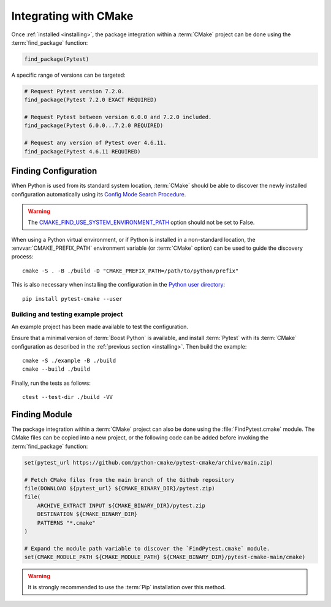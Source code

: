 .. _integration:

**********************
Integrating with CMake
**********************

.. highlight:: bash

Once :ref:`installed <installing>`, the package integration within a
:term:`CMake` project can be done using the :term:`find_package` function:

.. code-block:: cmake

    find_package(Pytest)

A specific range of versions can be targeted:

.. code-block:: cmake

    # Request Pytest version 7.2.0.
    find_package(Pytest 7.2.0 EXACT REQUIRED)

    # Request Pytest between version 6.0.0 and 7.2.0 included.
    find_package(Pytest 6.0.0...7.2.0 REQUIRED)

    # Request any version of Pytest over 4.6.11.
    find_package(Pytest 4.6.11 REQUIRED)

.. _integration/config:

Finding Configuration
=====================

When Python is used from its standard system location, :term:`CMake` should be
able to discover the newly installed configuration automatically using its
`Config Mode Search Procedure
<https://cmake.org/cmake/help/latest/command/find_package.html#search-procedure>`_.

.. warning::

    The `CMAKE_FIND_USE_SYSTEM_ENVIRONMENT_PATH
    <https://cmake.org/cmake/help/latest/variable/CMAKE_FIND_USE_SYSTEM_ENVIRONMENT_PATH.html>`_
    option should not be set to False.

When using a Python virtual environment, or if Python is installed in a
non-standard location, the :envvar:`CMAKE_PREFIX_PATH` environment variable
(or :term:`CMake` option) can be used to guide the discovery process::

    cmake -S . -B ./build -D "CMAKE_PREFIX_PATH=/path/to/python/prefix"

This is also necessary when installing the configuration in the
`Python user directory
<https://pip.pypa.io/en/stable/cli/pip_install/#install-user>`_::

    pip install pytest-cmake --user

.. _integration/config/example:

Building and testing example project
------------------------------------

An example project has been made available to test the configuration.

Ensure that a minimal version of :term:`Boost Python` is available, and
install :term:`Pytest` with its :term:`CMake` configuration as described in the
:ref:`previous section <installing>`. Then build the example::

    cmake -S ./example -B ./build
    cmake --build ./build

Finally, run the tests as follows::

    ctest --test-dir ./build -VV

.. _integration/module:

Finding Module
==============

The package integration within a :term:`CMake` project can also be done using
the :file:`FindPytest.cmake` module. The CMake files can be copied into a
new project, or the following code can be added before invoking the
:term:`find_package` function:

.. code-block:: cmake

    set(pytest_url https://github.com/python-cmake/pytest-cmake/archive/main.zip)

    # Fetch CMake files from the main branch of the Github repository
    file(DOWNLOAD ${pytest_url} ${CMAKE_BINARY_DIR}/pytest.zip)
    file(
        ARCHIVE_EXTRACT INPUT ${CMAKE_BINARY_DIR}/pytest.zip
        DESTINATION ${CMAKE_BINARY_DIR}
        PATTERNS "*.cmake"
    )

    # Expand the module path variable to discover the `FindPytest.cmake` module.
    set(CMAKE_MODULE_PATH ${CMAKE_MODULE_PATH} ${CMAKE_BINARY_DIR}/pytest-cmake-main/cmake)

.. warning::

    It is strongly recommended to use the :term:`Pip` installation over
    this method.

